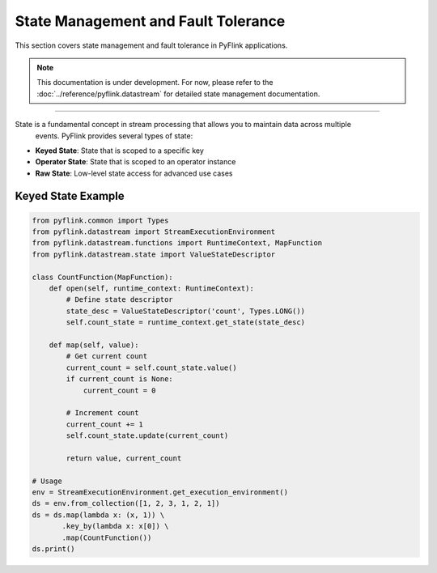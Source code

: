 .. ################################################################################
     Licensed to the Apache Software Foundation (ASF) under one
     or more contributor license agreements.  See the NOTICE file
     distributed with this work for additional information
     regarding copyright ownership.  The ASF licenses this file
     to you under the Apache License, Version 2.0 (the
     "License"); you may not use this file except in compliance
     with the License.  You may obtain a copy of the License at

         http://www.apache.org/licenses/LICENSE-2.0

     Unless required by applicable law or agreed to in writing, software
     distributed under the License is distributed on an "AS IS" BASIS,
     WITHOUT WARRANTIES OR CONDITIONS OF ANY KIND, either express or implied.
     See the License for the specific language governing permissions and
    limitations under the License.
   ################################################################################

State Management and Fault Tolerance
=========================

This section covers state management and fault tolerance in PyFlink applications.

.. note::
   This documentation is under development. For now, please refer to the
   :doc:`../reference/pyflink.datastream` for detailed state management documentation.

----------------

State is a fundamental concept in stream processing that allows you to maintain data across multiple
    events. PyFlink provides several types of state:

* **Keyed State**: State that is scoped to a specific key
* **Operator State**: State that is scoped to an operator instance
* **Raw State**: Low-level state access for advanced use cases

Keyed State Example
-------------------

.. code-block:: python

   from pyflink.common import Types
   from pyflink.datastream import StreamExecutionEnvironment
   from pyflink.datastream.functions import RuntimeContext, MapFunction
   from pyflink.datastream.state import ValueStateDescriptor

   class CountFunction(MapFunction):
       def open(self, runtime_context: RuntimeContext):
           # Define state descriptor
           state_desc = ValueStateDescriptor('count', Types.LONG())
           self.count_state = runtime_context.get_state(state_desc)

       def map(self, value):
           # Get current count
           current_count = self.count_state.value()
           if current_count is None:
               current_count = 0

           # Increment count
           current_count += 1
           self.count_state.update(current_count)

           return value, current_count

   # Usage
   env = StreamExecutionEnvironment.get_execution_environment()
   ds = env.from_collection([1, 2, 3, 1, 2, 1])
   ds = ds.map(lambda x: (x, 1)) \
          .key_by(lambda x: x[0]) \
          .map(CountFunction())
   ds.print()
